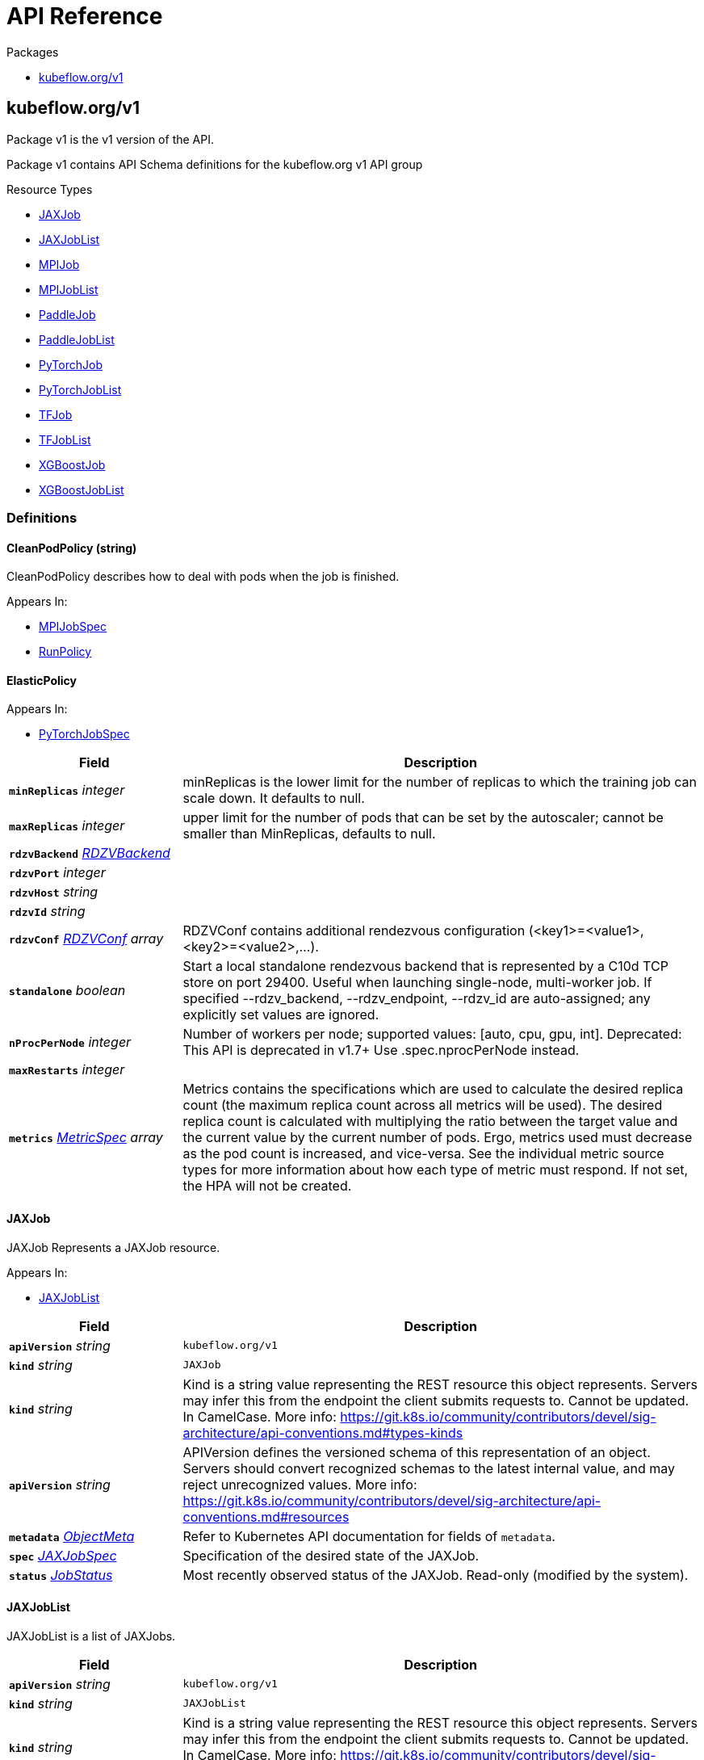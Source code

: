 // Generated documentation. Please do not edit.
:anchor_prefix: k8s-api

[id="{p}-api-reference"]
= API Reference

.Packages
- xref:{anchor_prefix}-kubeflow-org-v1[$$kubeflow.org/v1$$]


[id="{anchor_prefix}-kubeflow-org-v1"]
== kubeflow.org/v1

Package v1 is the v1 version of the API.

Package v1 contains API Schema definitions for the kubeflow.org v1 API group

.Resource Types
- xref:{anchor_prefix}-github-com-kubeflow-training-operator-pkg-apis-kubeflow-org-v1-jaxjob[$$JAXJob$$]
- xref:{anchor_prefix}-github-com-kubeflow-training-operator-pkg-apis-kubeflow-org-v1-jaxjoblist[$$JAXJobList$$]
- xref:{anchor_prefix}-github-com-kubeflow-training-operator-pkg-apis-kubeflow-org-v1-mpijob[$$MPIJob$$]
- xref:{anchor_prefix}-github-com-kubeflow-training-operator-pkg-apis-kubeflow-org-v1-mpijoblist[$$MPIJobList$$]
- xref:{anchor_prefix}-github-com-kubeflow-training-operator-pkg-apis-kubeflow-org-v1-paddlejob[$$PaddleJob$$]
- xref:{anchor_prefix}-github-com-kubeflow-training-operator-pkg-apis-kubeflow-org-v1-paddlejoblist[$$PaddleJobList$$]
- xref:{anchor_prefix}-github-com-kubeflow-training-operator-pkg-apis-kubeflow-org-v1-pytorchjob[$$PyTorchJob$$]
- xref:{anchor_prefix}-github-com-kubeflow-training-operator-pkg-apis-kubeflow-org-v1-pytorchjoblist[$$PyTorchJobList$$]
- xref:{anchor_prefix}-github-com-kubeflow-training-operator-pkg-apis-kubeflow-org-v1-tfjob[$$TFJob$$]
- xref:{anchor_prefix}-github-com-kubeflow-training-operator-pkg-apis-kubeflow-org-v1-tfjoblist[$$TFJobList$$]
- xref:{anchor_prefix}-github-com-kubeflow-training-operator-pkg-apis-kubeflow-org-v1-xgboostjob[$$XGBoostJob$$]
- xref:{anchor_prefix}-github-com-kubeflow-training-operator-pkg-apis-kubeflow-org-v1-xgboostjoblist[$$XGBoostJobList$$]


=== Definitions

[id="{anchor_prefix}-github-com-kubeflow-training-operator-pkg-apis-kubeflow-org-v1-cleanpodpolicy"]
==== CleanPodPolicy (string) 

CleanPodPolicy describes how to deal with pods when the job is finished.

.Appears In:
****
- xref:{anchor_prefix}-github-com-kubeflow-training-operator-pkg-apis-kubeflow-org-v1-mpijobspec[$$MPIJobSpec$$]
- xref:{anchor_prefix}-github-com-kubeflow-training-operator-pkg-apis-kubeflow-org-v1-runpolicy[$$RunPolicy$$]
****



[id="{anchor_prefix}-github-com-kubeflow-training-operator-pkg-apis-kubeflow-org-v1-elasticpolicy"]
==== ElasticPolicy 



.Appears In:
****
- xref:{anchor_prefix}-github-com-kubeflow-training-operator-pkg-apis-kubeflow-org-v1-pytorchjobspec[$$PyTorchJobSpec$$]
****

[cols="25a,75a", options="header"]
|===
| Field | Description
| *`minReplicas`* __integer__ | minReplicas is the lower limit for the number of replicas to which the training job
can scale down.  It defaults to null.
| *`maxReplicas`* __integer__ | upper limit for the number of pods that can be set by the autoscaler; cannot be smaller than MinReplicas, defaults to null.
| *`rdzvBackend`* __xref:{anchor_prefix}-github-com-kubeflow-training-operator-pkg-apis-kubeflow-org-v1-rdzvbackend[$$RDZVBackend$$]__ | 
| *`rdzvPort`* __integer__ | 
| *`rdzvHost`* __string__ | 
| *`rdzvId`* __string__ | 
| *`rdzvConf`* __xref:{anchor_prefix}-github-com-kubeflow-training-operator-pkg-apis-kubeflow-org-v1-rdzvconf[$$RDZVConf$$] array__ | RDZVConf contains additional rendezvous configuration (<key1>=<value1>,<key2>=<value2>,...).
| *`standalone`* __boolean__ | Start a local standalone rendezvous backend that is represented by a C10d TCP store
on port 29400. Useful when launching single-node, multi-worker job. If specified
--rdzv_backend, --rdzv_endpoint, --rdzv_id are auto-assigned; any explicitly set values
are ignored.
| *`nProcPerNode`* __integer__ | Number of workers per node; supported values: [auto, cpu, gpu, int].
Deprecated: This API is deprecated in v1.7+
Use .spec.nprocPerNode instead.
| *`maxRestarts`* __integer__ | 
| *`metrics`* __link:https://kubernetes.io/docs/reference/generated/kubernetes-api/v1.22/#metricspec-v2-autoscaling[$$MetricSpec$$] array__ | Metrics contains the specifications which are used to calculate the
desired replica count (the maximum replica count across all metrics will
be used).  The desired replica count is calculated with multiplying the
ratio between the target value and the current value by the current
number of pods. Ergo, metrics used must decrease as the pod count is
increased, and vice-versa.  See the individual metric source types for
more information about how each type of metric must respond.
If not set, the HPA will not be created.
|===


[id="{anchor_prefix}-github-com-kubeflow-training-operator-pkg-apis-kubeflow-org-v1-jaxjob"]
==== JAXJob 

JAXJob Represents a JAXJob resource.

.Appears In:
****
- xref:{anchor_prefix}-github-com-kubeflow-training-operator-pkg-apis-kubeflow-org-v1-jaxjoblist[$$JAXJobList$$]
****

[cols="25a,75a", options="header"]
|===
| Field | Description
| *`apiVersion`* __string__ | `kubeflow.org/v1`
| *`kind`* __string__ | `JAXJob`
| *`kind`* __string__ | Kind is a string value representing the REST resource this object represents.
Servers may infer this from the endpoint the client submits requests to.
Cannot be updated.
In CamelCase.
More info: https://git.k8s.io/community/contributors/devel/sig-architecture/api-conventions.md#types-kinds
| *`apiVersion`* __string__ | APIVersion defines the versioned schema of this representation of an object.
Servers should convert recognized schemas to the latest internal value, and
may reject unrecognized values.
More info: https://git.k8s.io/community/contributors/devel/sig-architecture/api-conventions.md#resources
| *`metadata`* __link:https://kubernetes.io/docs/reference/generated/kubernetes-api/v1.22/#objectmeta-v1-meta[$$ObjectMeta$$]__ | Refer to Kubernetes API documentation for fields of `metadata`.

| *`spec`* __xref:{anchor_prefix}-github-com-kubeflow-training-operator-pkg-apis-kubeflow-org-v1-jaxjobspec[$$JAXJobSpec$$]__ | Specification of the desired state of the JAXJob.
| *`status`* __xref:{anchor_prefix}-github-com-kubeflow-training-operator-pkg-apis-kubeflow-org-v1-jobstatus[$$JobStatus$$]__ | Most recently observed status of the JAXJob.
Read-only (modified by the system).
|===


[id="{anchor_prefix}-github-com-kubeflow-training-operator-pkg-apis-kubeflow-org-v1-jaxjoblist"]
==== JAXJobList 

JAXJobList is a list of JAXJobs.



[cols="25a,75a", options="header"]
|===
| Field | Description
| *`apiVersion`* __string__ | `kubeflow.org/v1`
| *`kind`* __string__ | `JAXJobList`
| *`kind`* __string__ | Kind is a string value representing the REST resource this object represents.
Servers may infer this from the endpoint the client submits requests to.
Cannot be updated.
In CamelCase.
More info: https://git.k8s.io/community/contributors/devel/sig-architecture/api-conventions.md#types-kinds
| *`apiVersion`* __string__ | APIVersion defines the versioned schema of this representation of an object.
Servers should convert recognized schemas to the latest internal value, and
may reject unrecognized values.
More info: https://git.k8s.io/community/contributors/devel/sig-architecture/api-conventions.md#resources
| *`metadata`* __link:https://kubernetes.io/docs/reference/generated/kubernetes-api/v1.22/#listmeta-v1-meta[$$ListMeta$$]__ | Refer to Kubernetes API documentation for fields of `metadata`.

| *`items`* __xref:{anchor_prefix}-github-com-kubeflow-training-operator-pkg-apis-kubeflow-org-v1-jaxjob[$$JAXJob$$] array__ | List of JAXJobs.
|===


[id="{anchor_prefix}-github-com-kubeflow-training-operator-pkg-apis-kubeflow-org-v1-jaxjobspec"]
==== JAXJobSpec 

JAXJobSpec is a desired state description of the JAXJob.

.Appears In:
****
- xref:{anchor_prefix}-github-com-kubeflow-training-operator-pkg-apis-kubeflow-org-v1-jaxjob[$$JAXJob$$]
****

[cols="25a,75a", options="header"]
|===
| Field | Description
| *`runPolicy`* __xref:{anchor_prefix}-github-com-kubeflow-training-operator-pkg-apis-kubeflow-org-v1-runpolicy[$$RunPolicy$$]__ | RunPolicy encapsulates various runtime policies of the distributed training
job, for example how to clean up resources and how long the job can stay
active.
| *`jaxReplicaSpecs`* __object (keys:xref:{anchor_prefix}-github-com-kubeflow-training-operator-pkg-apis-kubeflow-org-v1-replicatype[$$ReplicaType$$], values:xref:{anchor_prefix}-github-com-kubeflow-training-operator-pkg-apis-kubeflow-org-v1-replicaspec[$$ReplicaSpec$$])__ | A map of JAXReplicaType (type) to ReplicaSpec (value). Specifies the JAX cluster configuration.
For example,
  {
    "Worker": JAXReplicaSpec,
  }
|===


[id="{anchor_prefix}-github-com-kubeflow-training-operator-pkg-apis-kubeflow-org-v1-jobcondition"]
==== JobCondition 

JobCondition describes the state of the job at a certain point.

.Appears In:
****
- xref:{anchor_prefix}-github-com-kubeflow-training-operator-pkg-apis-kubeflow-org-v1-jobstatus[$$JobStatus$$]
****

[cols="25a,75a", options="header"]
|===
| Field | Description
| *`type`* __xref:{anchor_prefix}-github-com-kubeflow-training-operator-pkg-apis-kubeflow-org-v1-jobconditiontype[$$JobConditionType$$]__ | Type of job condition.
| *`status`* __link:https://kubernetes.io/docs/reference/generated/kubernetes-api/v1.22/#conditionstatus-v1-core[$$ConditionStatus$$]__ | Status of the condition, one of True, False, Unknown.
| *`reason`* __string__ | The reason for the condition's last transition.
| *`message`* __string__ | A human readable message indicating details about the transition.
| *`lastUpdateTime`* __link:https://kubernetes.io/docs/reference/generated/kubernetes-api/v1.22/#time-v1-meta[$$Time$$]__ | The last time this condition was updated.
| *`lastTransitionTime`* __link:https://kubernetes.io/docs/reference/generated/kubernetes-api/v1.22/#time-v1-meta[$$Time$$]__ | Last time the condition transitioned from one status to another.
|===


[id="{anchor_prefix}-github-com-kubeflow-training-operator-pkg-apis-kubeflow-org-v1-jobconditiontype"]
==== JobConditionType (string) 

JobConditionType defines all kinds of types of JobStatus.

.Appears In:
****
- xref:{anchor_prefix}-github-com-kubeflow-training-operator-pkg-apis-kubeflow-org-v1-jobcondition[$$JobCondition$$]
****



[id="{anchor_prefix}-github-com-kubeflow-training-operator-pkg-apis-kubeflow-org-v1-jobstatus"]
==== JobStatus 

JobStatus represents the current observed state of the training Job.

.Appears In:
****
- xref:{anchor_prefix}-github-com-kubeflow-training-operator-pkg-apis-kubeflow-org-v1-jaxjob[$$JAXJob$$]
- xref:{anchor_prefix}-github-com-kubeflow-training-operator-pkg-apis-kubeflow-org-v1-mpijob[$$MPIJob$$]
- xref:{anchor_prefix}-github-com-kubeflow-training-operator-pkg-apis-kubeflow-org-v1-paddlejob[$$PaddleJob$$]
- xref:{anchor_prefix}-github-com-kubeflow-training-operator-pkg-apis-kubeflow-org-v1-pytorchjob[$$PyTorchJob$$]
- xref:{anchor_prefix}-github-com-kubeflow-training-operator-pkg-apis-kubeflow-org-v1-tfjob[$$TFJob$$]
- xref:{anchor_prefix}-github-com-kubeflow-training-operator-pkg-apis-kubeflow-org-v1-xgboostjob[$$XGBoostJob$$]
****

[cols="25a,75a", options="header"]
|===
| Field | Description
| *`conditions`* __xref:{anchor_prefix}-github-com-kubeflow-training-operator-pkg-apis-kubeflow-org-v1-jobcondition[$$JobCondition$$] array__ | Conditions is an array of current observed job conditions.
| *`replicaStatuses`* __object (keys:xref:{anchor_prefix}-github-com-kubeflow-training-operator-pkg-apis-kubeflow-org-v1-replicatype[$$ReplicaType$$], values:xref:{anchor_prefix}-github-com-kubeflow-training-operator-pkg-apis-kubeflow-org-v1-replicastatus[$$ReplicaStatus$$])__ | ReplicaStatuses is map of ReplicaType and ReplicaStatus,
specifies the status of each replica.
| *`startTime`* __link:https://kubernetes.io/docs/reference/generated/kubernetes-api/v1.22/#time-v1-meta[$$Time$$]__ | Represents time when the job was acknowledged by the job controller.
It is not guaranteed to be set in happens-before order across separate operations.
It is represented in RFC3339 form and is in UTC.
| *`completionTime`* __link:https://kubernetes.io/docs/reference/generated/kubernetes-api/v1.22/#time-v1-meta[$$Time$$]__ | Represents time when the job was completed. It is not guaranteed to
be set in happens-before order across separate operations.
It is represented in RFC3339 form and is in UTC.
| *`lastReconcileTime`* __link:https://kubernetes.io/docs/reference/generated/kubernetes-api/v1.22/#time-v1-meta[$$Time$$]__ | Represents last time when the job was reconciled. It is not guaranteed to
be set in happens-before order across separate operations.
It is represented in RFC3339 form and is in UTC.
|===


[id="{anchor_prefix}-github-com-kubeflow-training-operator-pkg-apis-kubeflow-org-v1-mpijob"]
==== MPIJob 



.Appears In:
****
- xref:{anchor_prefix}-github-com-kubeflow-training-operator-pkg-apis-kubeflow-org-v1-mpijoblist[$$MPIJobList$$]
****

[cols="25a,75a", options="header"]
|===
| Field | Description
| *`apiVersion`* __string__ | `kubeflow.org/v1`
| *`kind`* __string__ | `MPIJob`
| *`kind`* __string__ | Kind is a string value representing the REST resource this object represents.
Servers may infer this from the endpoint the client submits requests to.
Cannot be updated.
In CamelCase.
More info: https://git.k8s.io/community/contributors/devel/sig-architecture/api-conventions.md#types-kinds
| *`apiVersion`* __string__ | APIVersion defines the versioned schema of this representation of an object.
Servers should convert recognized schemas to the latest internal value, and
may reject unrecognized values.
More info: https://git.k8s.io/community/contributors/devel/sig-architecture/api-conventions.md#resources
| *`metadata`* __link:https://kubernetes.io/docs/reference/generated/kubernetes-api/v1.22/#objectmeta-v1-meta[$$ObjectMeta$$]__ | Refer to Kubernetes API documentation for fields of `metadata`.

| *`spec`* __xref:{anchor_prefix}-github-com-kubeflow-training-operator-pkg-apis-kubeflow-org-v1-mpijobspec[$$MPIJobSpec$$]__ | 
| *`status`* __xref:{anchor_prefix}-github-com-kubeflow-training-operator-pkg-apis-kubeflow-org-v1-jobstatus[$$JobStatus$$]__ | 
|===


[id="{anchor_prefix}-github-com-kubeflow-training-operator-pkg-apis-kubeflow-org-v1-mpijoblist"]
==== MPIJobList 





[cols="25a,75a", options="header"]
|===
| Field | Description
| *`apiVersion`* __string__ | `kubeflow.org/v1`
| *`kind`* __string__ | `MPIJobList`
| *`kind`* __string__ | Kind is a string value representing the REST resource this object represents.
Servers may infer this from the endpoint the client submits requests to.
Cannot be updated.
In CamelCase.
More info: https://git.k8s.io/community/contributors/devel/sig-architecture/api-conventions.md#types-kinds
| *`apiVersion`* __string__ | APIVersion defines the versioned schema of this representation of an object.
Servers should convert recognized schemas to the latest internal value, and
may reject unrecognized values.
More info: https://git.k8s.io/community/contributors/devel/sig-architecture/api-conventions.md#resources
| *`metadata`* __link:https://kubernetes.io/docs/reference/generated/kubernetes-api/v1.22/#listmeta-v1-meta[$$ListMeta$$]__ | Refer to Kubernetes API documentation for fields of `metadata`.

| *`items`* __xref:{anchor_prefix}-github-com-kubeflow-training-operator-pkg-apis-kubeflow-org-v1-mpijob[$$MPIJob$$] array__ | 
|===


[id="{anchor_prefix}-github-com-kubeflow-training-operator-pkg-apis-kubeflow-org-v1-mpijobspec"]
==== MPIJobSpec 



.Appears In:
****
- xref:{anchor_prefix}-github-com-kubeflow-training-operator-pkg-apis-kubeflow-org-v1-mpijob[$$MPIJob$$]
****

[cols="25a,75a", options="header"]
|===
| Field | Description
| *`slotsPerWorker`* __integer__ | Specifies the number of slots per worker used in hostfile.
Defaults to 1.
| *`cleanPodPolicy`* __xref:{anchor_prefix}-github-com-kubeflow-training-operator-pkg-apis-kubeflow-org-v1-cleanpodpolicy[$$CleanPodPolicy$$]__ | CleanPodPolicy defines the policy that whether to kill pods after the job completes.
Defaults to None.
| *`mpiReplicaSpecs`* __object (keys:xref:{anchor_prefix}-github-com-kubeflow-training-operator-pkg-apis-kubeflow-org-v1-replicatype[$$ReplicaType$$], values:xref:{anchor_prefix}-github-com-kubeflow-training-operator-pkg-apis-kubeflow-org-v1-replicaspec[$$ReplicaSpec$$])__ | `MPIReplicaSpecs` contains maps from `MPIReplicaType` to `ReplicaSpec` that
specify the MPI replicas to run.
| *`mainContainer`* __string__ | MainContainer specifies name of the main container which
executes the MPI code.
| *`runPolicy`* __xref:{anchor_prefix}-github-com-kubeflow-training-operator-pkg-apis-kubeflow-org-v1-runpolicy[$$RunPolicy$$]__ | `RunPolicy` encapsulates various runtime policies of the distributed training
job, for example how to clean up resources and how long the job can stay
active.
|===


[id="{anchor_prefix}-github-com-kubeflow-training-operator-pkg-apis-kubeflow-org-v1-paddleelasticpolicy"]
==== PaddleElasticPolicy 



.Appears In:
****
- xref:{anchor_prefix}-github-com-kubeflow-training-operator-pkg-apis-kubeflow-org-v1-paddlejobspec[$$PaddleJobSpec$$]
****

[cols="25a,75a", options="header"]
|===
| Field | Description
| *`minReplicas`* __integer__ | minReplicas is the lower limit for the number of replicas to which the training job
can scale down.  It defaults to null.
| *`maxReplicas`* __integer__ | upper limit for the number of pods that can be set by the autoscaler; cannot be smaller than MinReplicas, defaults to null.
| *`maxRestarts`* __integer__ | MaxRestarts is the limit for restart times of pods in elastic mode.
| *`metrics`* __link:https://kubernetes.io/docs/reference/generated/kubernetes-api/v1.22/#metricspec-v2-autoscaling[$$MetricSpec$$] array__ | Metrics contains the specifications which are used to calculate the
desired replica count (the maximum replica count across all metrics will
be used).  The desired replica count is calculated with multiplying the
ratio between the target value and the current value by the current
number of pods. Ergo, metrics used must decrease as the pod count is
increased, and vice-versa.  See the individual metric source types for
more information about how each type of metric must respond.
If not set, the HPA will not be created.
|===


[id="{anchor_prefix}-github-com-kubeflow-training-operator-pkg-apis-kubeflow-org-v1-paddlejob"]
==== PaddleJob 

PaddleJob Represents a PaddleJob resource.

.Appears In:
****
- xref:{anchor_prefix}-github-com-kubeflow-training-operator-pkg-apis-kubeflow-org-v1-paddlejoblist[$$PaddleJobList$$]
****

[cols="25a,75a", options="header"]
|===
| Field | Description
| *`apiVersion`* __string__ | `kubeflow.org/v1`
| *`kind`* __string__ | `PaddleJob`
| *`kind`* __string__ | Kind is a string value representing the REST resource this object represents.
Servers may infer this from the endpoint the client submits requests to.
Cannot be updated.
In CamelCase.
More info: https://git.k8s.io/community/contributors/devel/sig-architecture/api-conventions.md#types-kinds
| *`apiVersion`* __string__ | APIVersion defines the versioned schema of this representation of an object.
Servers should convert recognized schemas to the latest internal value, and
may reject unrecognized values.
More info: https://git.k8s.io/community/contributors/devel/sig-architecture/api-conventions.md#resources
| *`metadata`* __link:https://kubernetes.io/docs/reference/generated/kubernetes-api/v1.22/#objectmeta-v1-meta[$$ObjectMeta$$]__ | Refer to Kubernetes API documentation for fields of `metadata`.

| *`spec`* __xref:{anchor_prefix}-github-com-kubeflow-training-operator-pkg-apis-kubeflow-org-v1-paddlejobspec[$$PaddleJobSpec$$]__ | Specification of the desired state of the PaddleJob.
| *`status`* __xref:{anchor_prefix}-github-com-kubeflow-training-operator-pkg-apis-kubeflow-org-v1-jobstatus[$$JobStatus$$]__ | Most recently observed status of the PaddleJob.
Read-only (modified by the system).
|===


[id="{anchor_prefix}-github-com-kubeflow-training-operator-pkg-apis-kubeflow-org-v1-paddlejoblist"]
==== PaddleJobList 

PaddleJobList is a list of PaddleJobs.



[cols="25a,75a", options="header"]
|===
| Field | Description
| *`apiVersion`* __string__ | `kubeflow.org/v1`
| *`kind`* __string__ | `PaddleJobList`
| *`kind`* __string__ | Kind is a string value representing the REST resource this object represents.
Servers may infer this from the endpoint the client submits requests to.
Cannot be updated.
In CamelCase.
More info: https://git.k8s.io/community/contributors/devel/sig-architecture/api-conventions.md#types-kinds
| *`apiVersion`* __string__ | APIVersion defines the versioned schema of this representation of an object.
Servers should convert recognized schemas to the latest internal value, and
may reject unrecognized values.
More info: https://git.k8s.io/community/contributors/devel/sig-architecture/api-conventions.md#resources
| *`metadata`* __link:https://kubernetes.io/docs/reference/generated/kubernetes-api/v1.22/#listmeta-v1-meta[$$ListMeta$$]__ | Refer to Kubernetes API documentation for fields of `metadata`.

| *`items`* __xref:{anchor_prefix}-github-com-kubeflow-training-operator-pkg-apis-kubeflow-org-v1-paddlejob[$$PaddleJob$$] array__ | List of PaddleJobs.
|===


[id="{anchor_prefix}-github-com-kubeflow-training-operator-pkg-apis-kubeflow-org-v1-paddlejobspec"]
==== PaddleJobSpec 

PaddleJobSpec is a desired state description of the PaddleJob.

.Appears In:
****
- xref:{anchor_prefix}-github-com-kubeflow-training-operator-pkg-apis-kubeflow-org-v1-paddlejob[$$PaddleJob$$]
****

[cols="25a,75a", options="header"]
|===
| Field | Description
| *`runPolicy`* __xref:{anchor_prefix}-github-com-kubeflow-training-operator-pkg-apis-kubeflow-org-v1-runpolicy[$$RunPolicy$$]__ | RunPolicy encapsulates various runtime policies of the distributed training
job, for example how to clean up resources and how long the job can stay
active.
| *`elasticPolicy`* __xref:{anchor_prefix}-github-com-kubeflow-training-operator-pkg-apis-kubeflow-org-v1-paddleelasticpolicy[$$PaddleElasticPolicy$$]__ | ElasticPolicy holds the elastic policy for paddle job.
| *`paddleReplicaSpecs`* __object (keys:xref:{anchor_prefix}-github-com-kubeflow-training-operator-pkg-apis-kubeflow-org-v1-replicatype[$$ReplicaType$$], values:xref:{anchor_prefix}-github-com-kubeflow-training-operator-pkg-apis-kubeflow-org-v1-replicaspec[$$ReplicaSpec$$])__ | A map of PaddleReplicaType (type) to ReplicaSpec (value). Specifies the Paddle cluster configuration.
For example,
  {
    "Master": PaddleReplicaSpec,
    "Worker": PaddleReplicaSpec,
  }
|===


[id="{anchor_prefix}-github-com-kubeflow-training-operator-pkg-apis-kubeflow-org-v1-pytorchjob"]
==== PyTorchJob 

PyTorchJob Represents a PyTorchJob resource.

.Appears In:
****
- xref:{anchor_prefix}-github-com-kubeflow-training-operator-pkg-apis-kubeflow-org-v1-pytorchjoblist[$$PyTorchJobList$$]
****

[cols="25a,75a", options="header"]
|===
| Field | Description
| *`apiVersion`* __string__ | `kubeflow.org/v1`
| *`kind`* __string__ | `PyTorchJob`
| *`kind`* __string__ | Kind is a string value representing the REST resource this object represents.
Servers may infer this from the endpoint the client submits requests to.
Cannot be updated.
In CamelCase.
More info: https://git.k8s.io/community/contributors/devel/sig-architecture/api-conventions.md#types-kinds
| *`apiVersion`* __string__ | APIVersion defines the versioned schema of this representation of an object.
Servers should convert recognized schemas to the latest internal value, and
may reject unrecognized values.
More info: https://git.k8s.io/community/contributors/devel/sig-architecture/api-conventions.md#resources
| *`metadata`* __link:https://kubernetes.io/docs/reference/generated/kubernetes-api/v1.22/#objectmeta-v1-meta[$$ObjectMeta$$]__ | Refer to Kubernetes API documentation for fields of `metadata`.

| *`spec`* __xref:{anchor_prefix}-github-com-kubeflow-training-operator-pkg-apis-kubeflow-org-v1-pytorchjobspec[$$PyTorchJobSpec$$]__ | Specification of the desired state of the PyTorchJob.
| *`status`* __xref:{anchor_prefix}-github-com-kubeflow-training-operator-pkg-apis-kubeflow-org-v1-jobstatus[$$JobStatus$$]__ | Most recently observed status of the PyTorchJob.
Read-only (modified by the system).
|===


[id="{anchor_prefix}-github-com-kubeflow-training-operator-pkg-apis-kubeflow-org-v1-pytorchjoblist"]
==== PyTorchJobList 

PyTorchJobList is a list of PyTorchJobs.



[cols="25a,75a", options="header"]
|===
| Field | Description
| *`apiVersion`* __string__ | `kubeflow.org/v1`
| *`kind`* __string__ | `PyTorchJobList`
| *`kind`* __string__ | Kind is a string value representing the REST resource this object represents.
Servers may infer this from the endpoint the client submits requests to.
Cannot be updated.
In CamelCase.
More info: https://git.k8s.io/community/contributors/devel/sig-architecture/api-conventions.md#types-kinds
| *`apiVersion`* __string__ | APIVersion defines the versioned schema of this representation of an object.
Servers should convert recognized schemas to the latest internal value, and
may reject unrecognized values.
More info: https://git.k8s.io/community/contributors/devel/sig-architecture/api-conventions.md#resources
| *`metadata`* __link:https://kubernetes.io/docs/reference/generated/kubernetes-api/v1.22/#listmeta-v1-meta[$$ListMeta$$]__ | Refer to Kubernetes API documentation for fields of `metadata`.

| *`items`* __xref:{anchor_prefix}-github-com-kubeflow-training-operator-pkg-apis-kubeflow-org-v1-pytorchjob[$$PyTorchJob$$] array__ | List of PyTorchJobs.
|===


[id="{anchor_prefix}-github-com-kubeflow-training-operator-pkg-apis-kubeflow-org-v1-pytorchjobspec"]
==== PyTorchJobSpec 

PyTorchJobSpec is a desired state description of the PyTorchJob.

.Appears In:
****
- xref:{anchor_prefix}-github-com-kubeflow-training-operator-pkg-apis-kubeflow-org-v1-pytorchjob[$$PyTorchJob$$]
****

[cols="25a,75a", options="header"]
|===
| Field | Description
| *`runPolicy`* __xref:{anchor_prefix}-github-com-kubeflow-training-operator-pkg-apis-kubeflow-org-v1-runpolicy[$$RunPolicy$$]__ | RunPolicy encapsulates various runtime policies of the distributed training
job, for example how to clean up resources and how long the job can stay
active.
| *`elasticPolicy`* __xref:{anchor_prefix}-github-com-kubeflow-training-operator-pkg-apis-kubeflow-org-v1-elasticpolicy[$$ElasticPolicy$$]__ | 
| *`pytorchReplicaSpecs`* __object (keys:xref:{anchor_prefix}-github-com-kubeflow-training-operator-pkg-apis-kubeflow-org-v1-replicatype[$$ReplicaType$$], values:xref:{anchor_prefix}-github-com-kubeflow-training-operator-pkg-apis-kubeflow-org-v1-replicaspec[$$ReplicaSpec$$])__ | A map of PyTorchReplicaType (type) to ReplicaSpec (value). Specifies the PyTorch cluster configuration.
For example,
  {
    "Master": PyTorchReplicaSpec,
    "Worker": PyTorchReplicaSpec,
  }
| *`nprocPerNode`* __string__ | Number of workers per node; supported values: [auto, cpu, gpu, int].
For more, https://github.com/pytorch/pytorch/blob/26f7f470df64d90e092081e39507e4ac751f55d6/torch/distributed/run.py#L629-L658.
Defaults to auto.
|===


[id="{anchor_prefix}-github-com-kubeflow-training-operator-pkg-apis-kubeflow-org-v1-rdzvbackend"]
==== RDZVBackend (string) 



.Appears In:
****
- xref:{anchor_prefix}-github-com-kubeflow-training-operator-pkg-apis-kubeflow-org-v1-elasticpolicy[$$ElasticPolicy$$]
****



[id="{anchor_prefix}-github-com-kubeflow-training-operator-pkg-apis-kubeflow-org-v1-rdzvconf"]
==== RDZVConf 



.Appears In:
****
- xref:{anchor_prefix}-github-com-kubeflow-training-operator-pkg-apis-kubeflow-org-v1-elasticpolicy[$$ElasticPolicy$$]
****

[cols="25a,75a", options="header"]
|===
| Field | Description
| *`key`* __string__ | 
| *`value`* __string__ | 
|===


[id="{anchor_prefix}-github-com-kubeflow-training-operator-pkg-apis-kubeflow-org-v1-replicaspec"]
==== ReplicaSpec 

ReplicaSpec is a description of the replica

.Appears In:
****
- xref:{anchor_prefix}-github-com-kubeflow-training-operator-pkg-apis-kubeflow-org-v1-jaxjobspec[$$JAXJobSpec$$]
- xref:{anchor_prefix}-github-com-kubeflow-training-operator-pkg-apis-kubeflow-org-v1-mpijobspec[$$MPIJobSpec$$]
- xref:{anchor_prefix}-github-com-kubeflow-training-operator-pkg-apis-kubeflow-org-v1-paddlejobspec[$$PaddleJobSpec$$]
- xref:{anchor_prefix}-github-com-kubeflow-training-operator-pkg-apis-kubeflow-org-v1-pytorchjobspec[$$PyTorchJobSpec$$]
- xref:{anchor_prefix}-github-com-kubeflow-training-operator-pkg-apis-kubeflow-org-v1-tfjobspec[$$TFJobSpec$$]
- xref:{anchor_prefix}-github-com-kubeflow-training-operator-pkg-apis-kubeflow-org-v1-xgboostjobspec[$$XGBoostJobSpec$$]
****

[cols="25a,75a", options="header"]
|===
| Field | Description
| *`replicas`* __integer__ | Replicas is the desired number of replicas of the given template.
If unspecified, defaults to 1.
| *`template`* __link:https://kubernetes.io/docs/reference/generated/kubernetes-api/v1.22/#podtemplatespec-v1-core[$$PodTemplateSpec$$]__ | Template is the object that describes the pod that
will be created for this replica. RestartPolicy in PodTemplateSpec
will be overide by RestartPolicy in ReplicaSpec
| *`restartPolicy`* __xref:{anchor_prefix}-github-com-kubeflow-training-operator-pkg-apis-kubeflow-org-v1-restartpolicy[$$RestartPolicy$$]__ | Restart policy for all replicas within the job.
One of Always, OnFailure, Never and ExitCode.
Default to Never.
|===


[id="{anchor_prefix}-github-com-kubeflow-training-operator-pkg-apis-kubeflow-org-v1-replicastatus"]
==== ReplicaStatus 

ReplicaStatus represents the current observed state of the replica.

.Appears In:
****
- xref:{anchor_prefix}-github-com-kubeflow-training-operator-pkg-apis-kubeflow-org-v1-jobstatus[$$JobStatus$$]
****

[cols="25a,75a", options="header"]
|===
| Field | Description
| *`active`* __integer__ | The number of actively running pods.
| *`succeeded`* __integer__ | The number of pods which reached phase Succeeded.
| *`failed`* __integer__ | The number of pods which reached phase Failed.
| *`labelSelector`* __link:https://kubernetes.io/docs/reference/generated/kubernetes-api/v1.22/#labelselector-v1-meta[$$LabelSelector$$]__ | Deprecated: Use Selector instead
| *`selector`* __string__ | A Selector is a label query over a set of resources. The result of matchLabels and
matchExpressions are ANDed. An empty Selector matches all objects. A null
Selector matches no objects.
|===


[id="{anchor_prefix}-github-com-kubeflow-training-operator-pkg-apis-kubeflow-org-v1-replicatype"]
==== ReplicaType (string) 

ReplicaType represents the type of the replica. Each operator needs to define its
own set of ReplicaTypes.

.Appears In:
****
- xref:{anchor_prefix}-github-com-kubeflow-training-operator-pkg-apis-kubeflow-org-v1-jaxjobspec[$$JAXJobSpec$$]
- xref:{anchor_prefix}-github-com-kubeflow-training-operator-pkg-apis-kubeflow-org-v1-jobstatus[$$JobStatus$$]
- xref:{anchor_prefix}-github-com-kubeflow-training-operator-pkg-apis-kubeflow-org-v1-mpijobspec[$$MPIJobSpec$$]
- xref:{anchor_prefix}-github-com-kubeflow-training-operator-pkg-apis-kubeflow-org-v1-paddlejobspec[$$PaddleJobSpec$$]
- xref:{anchor_prefix}-github-com-kubeflow-training-operator-pkg-apis-kubeflow-org-v1-pytorchjobspec[$$PyTorchJobSpec$$]
- xref:{anchor_prefix}-github-com-kubeflow-training-operator-pkg-apis-kubeflow-org-v1-tfjobspec[$$TFJobSpec$$]
- xref:{anchor_prefix}-github-com-kubeflow-training-operator-pkg-apis-kubeflow-org-v1-xgboostjobspec[$$XGBoostJobSpec$$]
****



[id="{anchor_prefix}-github-com-kubeflow-training-operator-pkg-apis-kubeflow-org-v1-restartpolicy"]
==== RestartPolicy (string) 

RestartPolicy describes how the replicas should be restarted.
Only one of the following restart policies may be specified.
If none of the following policies is specified, the default one
is RestartPolicyAlways.

.Appears In:
****
- xref:{anchor_prefix}-github-com-kubeflow-training-operator-pkg-apis-kubeflow-org-v1-replicaspec[$$ReplicaSpec$$]
****



[id="{anchor_prefix}-github-com-kubeflow-training-operator-pkg-apis-kubeflow-org-v1-runpolicy"]
==== RunPolicy 

RunPolicy encapsulates various runtime policies of the distributed training
job, for example how to clean up resources and how long the job can stay
active.

.Appears In:
****
- xref:{anchor_prefix}-github-com-kubeflow-training-operator-pkg-apis-kubeflow-org-v1-jaxjobspec[$$JAXJobSpec$$]
- xref:{anchor_prefix}-github-com-kubeflow-training-operator-pkg-apis-kubeflow-org-v1-mpijobspec[$$MPIJobSpec$$]
- xref:{anchor_prefix}-github-com-kubeflow-training-operator-pkg-apis-kubeflow-org-v1-paddlejobspec[$$PaddleJobSpec$$]
- xref:{anchor_prefix}-github-com-kubeflow-training-operator-pkg-apis-kubeflow-org-v1-pytorchjobspec[$$PyTorchJobSpec$$]
- xref:{anchor_prefix}-github-com-kubeflow-training-operator-pkg-apis-kubeflow-org-v1-tfjobspec[$$TFJobSpec$$]
- xref:{anchor_prefix}-github-com-kubeflow-training-operator-pkg-apis-kubeflow-org-v1-xgboostjobspec[$$XGBoostJobSpec$$]
****

[cols="25a,75a", options="header"]
|===
| Field | Description
| *`cleanPodPolicy`* __xref:{anchor_prefix}-github-com-kubeflow-training-operator-pkg-apis-kubeflow-org-v1-cleanpodpolicy[$$CleanPodPolicy$$]__ | CleanPodPolicy defines the policy to kill pods after the job completes.
Default to None.
| *`ttlSecondsAfterFinished`* __integer__ | TTLSecondsAfterFinished is the TTL to clean up jobs.
It may take extra ReconcilePeriod seconds for the cleanup, since
reconcile gets called periodically.
Default to infinite.
| *`activeDeadlineSeconds`* __integer__ | Specifies the duration in seconds relative to the startTime that the job may be active
before the system tries to terminate it; value must be positive integer.
| *`backoffLimit`* __integer__ | Optional number of retries before marking this job failed.
| *`schedulingPolicy`* __xref:{anchor_prefix}-github-com-kubeflow-training-operator-pkg-apis-kubeflow-org-v1-schedulingpolicy[$$SchedulingPolicy$$]__ | SchedulingPolicy defines the policy related to scheduling, e.g. gang-scheduling
| *`suspend`* __boolean__ | suspend specifies whether the Job controller should create Pods or not.
If a Job is created with suspend set to true, no Pods are created by
the Job controller. If a Job is suspended after creation (i.e. the
flag goes from false to true), the Job controller will delete all
active Pods and PodGroups associated with this Job.
Users must design their workload to gracefully handle this.
Suspending a Job will reset the StartTime field of the Job.


Defaults to false.
|===


[id="{anchor_prefix}-github-com-kubeflow-training-operator-pkg-apis-kubeflow-org-v1-schedulingpolicy"]
==== SchedulingPolicy 

SchedulingPolicy encapsulates various scheduling policies of the distributed training
job, for example `minAvailable` for gang-scheduling.

.Appears In:
****
- xref:{anchor_prefix}-github-com-kubeflow-training-operator-pkg-apis-kubeflow-org-v1-runpolicy[$$RunPolicy$$]
****

[cols="25a,75a", options="header"]
|===
| Field | Description
| *`minAvailable`* __integer__ | 
| *`queue`* __string__ | 
| *`minResources`* __xref:{anchor_prefix}-k8s-io-apimachinery-pkg-api-resource-quantity[$$Quantity$$]__ | 
| *`priorityClass`* __string__ | 
| *`scheduleTimeoutSeconds`* __integer__ | 
|===


[id="{anchor_prefix}-github-com-kubeflow-training-operator-pkg-apis-kubeflow-org-v1-successpolicy"]
==== SuccessPolicy (string) 

SuccessPolicy is the success policy.

.Appears In:
****
- xref:{anchor_prefix}-github-com-kubeflow-training-operator-pkg-apis-kubeflow-org-v1-tfjobspec[$$TFJobSpec$$]
****



[id="{anchor_prefix}-github-com-kubeflow-training-operator-pkg-apis-kubeflow-org-v1-tfjob"]
==== TFJob 

TFJob represents a TFJob resource.

.Appears In:
****
- xref:{anchor_prefix}-github-com-kubeflow-training-operator-pkg-apis-kubeflow-org-v1-tfjoblist[$$TFJobList$$]
****

[cols="25a,75a", options="header"]
|===
| Field | Description
| *`apiVersion`* __string__ | `kubeflow.org/v1`
| *`kind`* __string__ | `TFJob`
| *`kind`* __string__ | Kind is a string value representing the REST resource this object represents.
Servers may infer this from the endpoint the client submits requests to.
Cannot be updated.
In CamelCase.
More info: https://git.k8s.io/community/contributors/devel/sig-architecture/api-conventions.md#types-kinds
| *`apiVersion`* __string__ | APIVersion defines the versioned schema of this representation of an object.
Servers should convert recognized schemas to the latest internal value, and
may reject unrecognized values.
More info: https://git.k8s.io/community/contributors/devel/sig-architecture/api-conventions.md#resources
| *`metadata`* __link:https://kubernetes.io/docs/reference/generated/kubernetes-api/v1.22/#objectmeta-v1-meta[$$ObjectMeta$$]__ | Refer to Kubernetes API documentation for fields of `metadata`.

| *`spec`* __xref:{anchor_prefix}-github-com-kubeflow-training-operator-pkg-apis-kubeflow-org-v1-tfjobspec[$$TFJobSpec$$]__ | Specification of the desired state of the TFJob.
| *`status`* __xref:{anchor_prefix}-github-com-kubeflow-training-operator-pkg-apis-kubeflow-org-v1-jobstatus[$$JobStatus$$]__ | Most recently observed status of the TFJob.
Populated by the system.
Read-only.
|===


[id="{anchor_prefix}-github-com-kubeflow-training-operator-pkg-apis-kubeflow-org-v1-tfjoblist"]
==== TFJobList 

TFJobList is a list of TFJobs.



[cols="25a,75a", options="header"]
|===
| Field | Description
| *`apiVersion`* __string__ | `kubeflow.org/v1`
| *`kind`* __string__ | `TFJobList`
| *`kind`* __string__ | Kind is a string value representing the REST resource this object represents.
Servers may infer this from the endpoint the client submits requests to.
Cannot be updated.
In CamelCase.
More info: https://git.k8s.io/community/contributors/devel/sig-architecture/api-conventions.md#types-kinds
| *`apiVersion`* __string__ | APIVersion defines the versioned schema of this representation of an object.
Servers should convert recognized schemas to the latest internal value, and
may reject unrecognized values.
More info: https://git.k8s.io/community/contributors/devel/sig-architecture/api-conventions.md#resources
| *`metadata`* __link:https://kubernetes.io/docs/reference/generated/kubernetes-api/v1.22/#listmeta-v1-meta[$$ListMeta$$]__ | Refer to Kubernetes API documentation for fields of `metadata`.

| *`items`* __xref:{anchor_prefix}-github-com-kubeflow-training-operator-pkg-apis-kubeflow-org-v1-tfjob[$$TFJob$$] array__ | List of TFJobs.
|===


[id="{anchor_prefix}-github-com-kubeflow-training-operator-pkg-apis-kubeflow-org-v1-tfjobspec"]
==== TFJobSpec 

TFJobSpec is a desired state description of the TFJob.

.Appears In:
****
- xref:{anchor_prefix}-github-com-kubeflow-training-operator-pkg-apis-kubeflow-org-v1-tfjob[$$TFJob$$]
****

[cols="25a,75a", options="header"]
|===
| Field | Description
| *`runPolicy`* __xref:{anchor_prefix}-github-com-kubeflow-training-operator-pkg-apis-kubeflow-org-v1-runpolicy[$$RunPolicy$$]__ | RunPolicy encapsulates various runtime policies of the distributed training
job, for example how to clean up resources and how long the job can stay
active.
| *`successPolicy`* __xref:{anchor_prefix}-github-com-kubeflow-training-operator-pkg-apis-kubeflow-org-v1-successpolicy[$$SuccessPolicy$$]__ | SuccessPolicy defines the policy to mark the TFJob as succeeded.
Default to "", using the default rules.
| *`tfReplicaSpecs`* __object (keys:xref:{anchor_prefix}-github-com-kubeflow-training-operator-pkg-apis-kubeflow-org-v1-replicatype[$$ReplicaType$$], values:xref:{anchor_prefix}-github-com-kubeflow-training-operator-pkg-apis-kubeflow-org-v1-replicaspec[$$ReplicaSpec$$])__ | A map of TFReplicaType (type) to ReplicaSpec (value). Specifies the TF cluster configuration.
For example,
  {
    "PS": ReplicaSpec,
    "Worker": ReplicaSpec,
  }
| *`enableDynamicWorker`* __boolean__ | A switch to enable dynamic worker
|===


[id="{anchor_prefix}-github-com-kubeflow-training-operator-pkg-apis-kubeflow-org-v1-xgboostjob"]
==== XGBoostJob 

XGBoostJob is the Schema for the xgboostjobs API

.Appears In:
****
- xref:{anchor_prefix}-github-com-kubeflow-training-operator-pkg-apis-kubeflow-org-v1-xgboostjoblist[$$XGBoostJobList$$]
****

[cols="25a,75a", options="header"]
|===
| Field | Description
| *`apiVersion`* __string__ | `kubeflow.org/v1`
| *`kind`* __string__ | `XGBoostJob`
| *`kind`* __string__ | Kind is a string value representing the REST resource this object represents.
Servers may infer this from the endpoint the client submits requests to.
Cannot be updated.
In CamelCase.
More info: https://git.k8s.io/community/contributors/devel/sig-architecture/api-conventions.md#types-kinds
| *`apiVersion`* __string__ | APIVersion defines the versioned schema of this representation of an object.
Servers should convert recognized schemas to the latest internal value, and
may reject unrecognized values.
More info: https://git.k8s.io/community/contributors/devel/sig-architecture/api-conventions.md#resources
| *`metadata`* __link:https://kubernetes.io/docs/reference/generated/kubernetes-api/v1.22/#objectmeta-v1-meta[$$ObjectMeta$$]__ | Refer to Kubernetes API documentation for fields of `metadata`.

| *`spec`* __xref:{anchor_prefix}-github-com-kubeflow-training-operator-pkg-apis-kubeflow-org-v1-xgboostjobspec[$$XGBoostJobSpec$$]__ | 
| *`status`* __xref:{anchor_prefix}-github-com-kubeflow-training-operator-pkg-apis-kubeflow-org-v1-jobstatus[$$JobStatus$$]__ | 
|===


[id="{anchor_prefix}-github-com-kubeflow-training-operator-pkg-apis-kubeflow-org-v1-xgboostjoblist"]
==== XGBoostJobList 

XGBoostJobList contains a list of XGBoostJob



[cols="25a,75a", options="header"]
|===
| Field | Description
| *`apiVersion`* __string__ | `kubeflow.org/v1`
| *`kind`* __string__ | `XGBoostJobList`
| *`kind`* __string__ | Kind is a string value representing the REST resource this object represents.
Servers may infer this from the endpoint the client submits requests to.
Cannot be updated.
In CamelCase.
More info: https://git.k8s.io/community/contributors/devel/sig-architecture/api-conventions.md#types-kinds
| *`apiVersion`* __string__ | APIVersion defines the versioned schema of this representation of an object.
Servers should convert recognized schemas to the latest internal value, and
may reject unrecognized values.
More info: https://git.k8s.io/community/contributors/devel/sig-architecture/api-conventions.md#resources
| *`metadata`* __link:https://kubernetes.io/docs/reference/generated/kubernetes-api/v1.22/#listmeta-v1-meta[$$ListMeta$$]__ | Refer to Kubernetes API documentation for fields of `metadata`.

| *`items`* __xref:{anchor_prefix}-github-com-kubeflow-training-operator-pkg-apis-kubeflow-org-v1-xgboostjob[$$XGBoostJob$$] array__ | 
|===


[id="{anchor_prefix}-github-com-kubeflow-training-operator-pkg-apis-kubeflow-org-v1-xgboostjobspec"]
==== XGBoostJobSpec 

XGBoostJobSpec defines the desired state of XGBoostJob

.Appears In:
****
- xref:{anchor_prefix}-github-com-kubeflow-training-operator-pkg-apis-kubeflow-org-v1-xgboostjob[$$XGBoostJob$$]
****

[cols="25a,75a", options="header"]
|===
| Field | Description
| *`runPolicy`* __xref:{anchor_prefix}-github-com-kubeflow-training-operator-pkg-apis-kubeflow-org-v1-runpolicy[$$RunPolicy$$]__ | INSERT ADDITIONAL SPEC FIELDS - desired state of cluster
Important: Run "make" to regenerate code after modifying this file
| *`xgbReplicaSpecs`* __object (keys:xref:{anchor_prefix}-github-com-kubeflow-training-operator-pkg-apis-kubeflow-org-v1-replicatype[$$ReplicaType$$], values:xref:{anchor_prefix}-github-com-kubeflow-training-operator-pkg-apis-kubeflow-org-v1-replicaspec[$$ReplicaSpec$$])__ | 
|===


